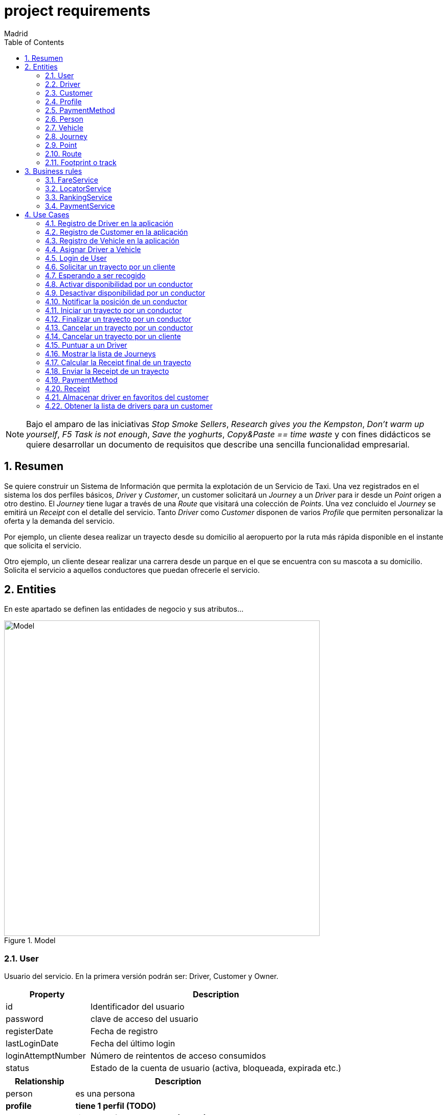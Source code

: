 = project requirements
Madrid
:icons: font
:toc: left
:sectnums:
:source-highlighter: coderay
:experimental:

NOTE: Bajo el amparo de las iniciativas _Stop Smoke Sellers_, _Research gives you the Kempston_, _Don't warm up yourself_, _F5 Task is not enough_, _Save the yoghurts_, _Copy&Paste == time waste_ y con fines didácticos se quiere desarrollar un documento de requisitos que describe una sencilla funcionalidad empresarial.

== Resumen
Se quiere construir un Sistema de Información que permita la explotación de un Servicio de Taxi. Una vez registrados en el sistema los dos perfiles básicos, _Driver_ y _Customer_, un customer solicitará un _Journey_ a un _Driver_ para ir desde un _Point_ origen a otro destino. El _Journey_ tiene lugar a través de una _Route_ que visitará una colección de _Points_. Una vez concluido el _Journey_ se emitirá un _Receipt_ con el detalle del servicio. Tanto _Driver_ como _Customer_ disponen de varios _Profile_ que permiten personalizar la oferta y la demanda del servicio.

Por ejemplo, un cliente desea realizar un trayecto desde su domicilio al aeropuerto por la ruta más rápida disponible en el instante que solicita el servicio.

Otro ejemplo, un cliente desear realizar una carrera desde un parque en el que se encuentra con su mascota a su domicilio. Solicita el servicio a aquellos conductores que puedan ofrecerle el servicio.

== Entities
En este apartado se definen las entidades de negocio y sus atributos...

.Model
image::model-JDL.png[Model,width=617,scaledwidth=100%]

=== User
Usuario del servicio. En la primera versión podrán ser: Driver, Customer y Owner.

[cols="1,3"options="header"]
|===
|Property
|Description

|id
|Identificador del usuario

|password
|clave de acceso del usuario

|registerDate
|Fecha de registro

|lastLoginDate
|Fecha del último login

|loginAttemptNumber
|Número de reintentos de acceso consumidos

|status
|Estado de la cuenta de usuario (activa, bloqueada, expirada etc.)

|===

[cols="1,3"options="header"]
|===
|Relationship
|Description

|person
|es una persona

|*profile*
|*tiene 1 perfil (TODO)*

|*payment method*
|*tiene N métodos de pago (TODO)*
|===

=== Driver
Conductor de un vehículo que transporta a un cliente desde un lugar a otro.

[cols="1,3"options="header"]
|===
|Property
|Description

|available
|disponibilidad del conductor

|driver license
|Permiso de conducción del reino de España

|expirationDate
|Fecha de caducidad del permiso

|===

[cols="1,3"options="header"]
|===
|Relationship
|Description

|user
|es un usuario

|vehicle
|conduce 1 coche
|===

=== Customer
Persona que contrata un trayecto de taxi. El cliente que contrata el trayecto puede ser distinto a la persona transportada.

[cols="1,3"options="header"]
|===
|Property
|Description
|===

[cols="1,3"options="header"]
|===
|Relationship
|Description

|user
|es un usuario
|===

=== Profile
[red]#TODO:# Serviría por ejemplo para filtrar la colección de vehículos que se muestran a un cliente cuando solicita un trayecto.

=== PaymentMethod
[red]#TODO:# Serviría para indicar los metodos de pago disponibles.

=== Person
Persona Física que representa a un usuario del sistema.

[cols="1,3"options="header"]
|===
|Property
|Description

|name
|nombre del cliente

|surname
|Apellidos del cliente

|email
|correo electrónico

|phone
|Teléfono del cliente

|postalCode
|Código postal

|address
|Dirección del cliente

|city
|Ciudad del cliente
|===

[cols="1,3"options="header"]
|===
|Relationship
|Description

|PaymentMethod
|método de pago elegido por la persona
|===


=== Vehicle
Vehículo con el que el conductor presta el servicio a un  cliente.

[cols="1,3"options="header"]
|===
|Property
|Description

|plate
|matrícula del vehículo

|brand
|marca del vehículo

|description
|descripción detallada del vehículo

|photo
|fotografía del vehículo
|===

[cols="1,3"options="header"]
|===
|Relationship
|Description

|driver
|es conducido por 1 conductor
|===

=== Journey
Representa el trayecto o viaje solicitado por el cliente.

[cols="1,3"options="header"]
|===
|Property
|Description
|alias
|Identificador del trayecto
|requestAccepted
|Indicador de solicitud aceptada por el Driver
|===

[cols="1,3"options="header"]
|===
|Relationship
|Description

|request
|Driver solicitado

|origin
|Punto de partida del trayecto

|destiny
|Punto destino del trayecto
|===

=== Point
Punto de coordenadas terrestre formado por longitude y latitude por el que discurre el viaje o trayecto.

[cols="1,3"options="header"]
|===
|Property
|Description

|latitude
|Latitud geográfica

|longitude
|Longitud geográfica
|===

[cols="1,3"options="header"]
|===
|Relationship
|Description

|route
|forma parte de 1 ruta
|===

=== Route
Colección de puntos que recorre el taxi para prestar el servicio.

[cols="1,3"options="header"]
|===
|Relationship
|Description

|footprint
|está formada por n huellas
|===

=== Footprint o track
Point ubicado en el tiempo. Una colección de footprints forma una ruta.

[cols="1,3"options="header"]
|===
|Property
|Description

|datetime
|Fecha y hora del punto sobre la trayectoria
|===

[cols="1,3"options="header"]
|===
|Relationship
|Description

|point
|Está asociada a 1 punto geográfico de la trayectoria

|route
|forman parte de 1 ruta
|===

== Business rules
[red]#TODO# En este apartado se definen las reglas de negocio que incluyen las validaciones, reglas simples y reglas compuestas por otras reglas...

. Definir la política de asignación de un trayecto a un conductor
. Definir la política de cancelación de un trayecto para un conductor. Definir la política de penalización.
. Definir la política de cancelación de un trayecto para un cliente
. Definir la política de puntos para un conductor. Definir la política de penalización para puntuación igual a cero.
. Definir la política para el cálculo de la tarifa de un trayecto
. Definir la política para mostrar un vehículo disponible

=== FareService
Define la lógica necesaria para cancelar el trayecto y emitir la factura.

=== LocatorService
Define la lógica necesaria para localizar los vehículos.

=== RankingService
Define la lógica necesaria para la valoración y bonificación de conductores y usuarios.

Por ejemplo, un conductor recibe puntos/bonificación por haber devuelto la documentación a un cliente que notificó a Atención al Cliente haberla olvidado en el vehículo.


=== PaymentService
Realiza la comunicación con el Sistema de cobro para los abonos del servicio por parte del Customer.

== Use Cases

=== Registro de Driver en la aplicación
. El conductor accede a la pantalla de registro desde el botón del menú de acceso inicial.
. El conductor rellena los datos correspondientes a su perfil.
. El conductor envía los datos informados.
. El sistema valida los datos obligatorios de alta.
. El sistema valida la coincidencia de password's.
. El sistema valida el formato del email.
. El sistema valida el permiso de conducción (Letra del DNI con respecto a dígitos)
. El sistema valida la fecha de renovación.

. Definición del servicio:
.. Endpoint: /v1/drivers/
.. Method: POST
.. Parámetros de entrada:
... [red]#TODO#
.. Respuestas:
... 201 - Created
... [red]#TODO#

=== Registro de Customer en la aplicación
. El cliente accede a la pantalla de registro desde el botón del menú de acceso inicial.
. El cliente rellena los datos correspondientes a su perfil.
. El cliente envía los datos informados.
. El sistema valida los datos obligatorios de alta.
. El sistema valida la coincidencia de password's.
. El sistema valida el formato del email.

. Definición del servicio:
.. Endpoint: /v1/customers/
.. Method: POST
.. Parámetros de entrada:
... [red]#TODO#
.. Respuestas:
... 201 - Created
... [red]#TODO#

=== Registro de Vehicle en la aplicación
[red]#TODO#
Definir la regla de negocio para completar la operación.

=== Asignar Driver a Vehicle
[red]#TODO#

=== Login de User
 https://stackoverflow.com/questions/3297048/403-forbidden-vs-401-unauthorized-http-responses?rq=1

. El usuario (conductor/cliente) debe estar previamente registrado
. El usuario introduce su email
. El usuario introduce su contraseña
. El sistema validad las credenciales
. El sistema actualiza la fecha de último acceso
. El sistema actualiza el contador de accesos
. El sistema muestra la pantalla principal para el usuario

. Definición del servicio:
.. Endpoint: /v1/users/
.. Method: POST
.. Parámetros de entrada:
... Username
... Password
.. Respuestas:
... 401 - Unauthorized
... 200 - Ok

=== Solicitar un trayecto por un cliente
. El cliente se autentica en la aplicación
. Se obtiene la posición actual del cliente
. Se solicita el destino
. Se muestra propuesta de vehículos disponibles
. El cliente elige el vehículo para viajar
. El cliente recibe notificación de solicitud aceptada

=== Esperando a ser recogido
. El cliente ha recibido una notificación de solicitud aceptada previamente
. El cliente podrá visualizar durante ese tiempo de espera la posición actual del vehículo elegido

=== Activar disponibilidad por un conductor
. El conductor se muestra como disponible marcándolo desde la aplicación y los clientes lo visualizarán como opción posible.

=== Desactivar disponibilidad por un conductor
. El conductor se marca como no disponible desde la aplicación y los clientes no lo visualizarán como opción

=== Notificar la posición de un conductor
. Periódicamente se envía una colección de footprints al sistema. Existirá una política que calculará el intervalo de tiempo óptimo.

=== Iniciar un trayecto por un conductor
. El conductor recibe una notificación de solicitud de carrera
. El conductor acepta la solicitud y comienza la espera por parte el cliente

=== Finalizar un trayecto por un conductor
. El conductor llega al destino solicitado por el cliente
. El conductor notifica a través de la aplicación que ha llegado a destino
. La aplicación emite la factura correspondiente

=== Cancelar un trayecto por un conductor
. El conductor no puede atender la petición una vez ya ha sido aceptada previamente y por tanto la cancela.
. El conductor debe seleccionar un motivo para la cancelación del trayecto.

=== Cancelar un trayecto por un cliente
. El cliente podrá cancelar el viaje por coste de cero euros si el conductor no ha iniciado su carrera
. En el caso de que el conductor haya iniciado su carrera se le cobrará un recargo de 5 euros

=== Puntuar a un Driver
[red]#TODO#

=== Mostrar la lista de Journeys
. El cliente podrá en cualquier momento visualizar un historial de trayectos que haya realizado con anterioridad.

Se permite un filtro sencillo con rango de fechas.

=== Calcular la Receipt final de un trayecto
. El cálculo de la factura será el número de Km's multiplicado por la tarifa que aplique dependiendo del vehículo elegido

. [red]#TODO# El cálculo de la factura será el número de Km's multiplicado por la tarifa que aplique al perfil del cliente y dependiendo del perfil del vehículo elegido

=== Enviar la Receipt de un trayecto
. Si se ha cancelado por parte del cliente se emite factura de X euros.
. [red]#TODO# Si se ha concluido el trayecto satisfactoriamente se emite factura del precio aplicado al perfil del cliente y dependiendo del perfil del vehículo elegido

=== PaymentMethod
[red]#TODO# Medio de pago por el que los usuarios del sistema abonan los conceptos del servicio.

==== CreditCard

=== Receipt
[red]#TODO# Factura correspondiente al servicio prestado.

=== Almacenar driver en favoritos del customer
[red]#TODO#

=== Obtener la lista de drivers para un customer
[red]#TODO# jena
